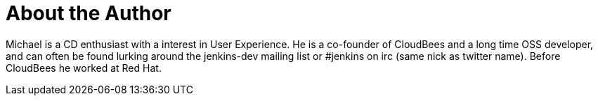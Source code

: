 = About the Author
:page-layout: author
:page-author_name: Michael Neale
:page-github: michaelneale
:page-authoravatar: ../../images/images/avatars/michaelneale.jpg
:page-twitter: michaelneale

Michael is a CD enthusiast with a interest in User Experience. 
He is a co-founder of CloudBees and a long time OSS developer, and can often be found
lurking around the jenkins-dev mailing list or #jenkins on irc (same nick as twitter name).
Before CloudBees he worked at Red Hat.